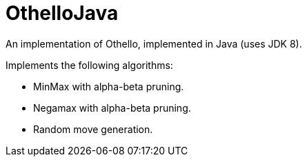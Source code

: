 = OthelloJava

An implementation of Othello, implemented in Java (uses JDK 8).

.Implements the following algorithms:
- MinMax with alpha-beta pruning.
- Negamax with alpha-beta pruning.
- Random move generation.